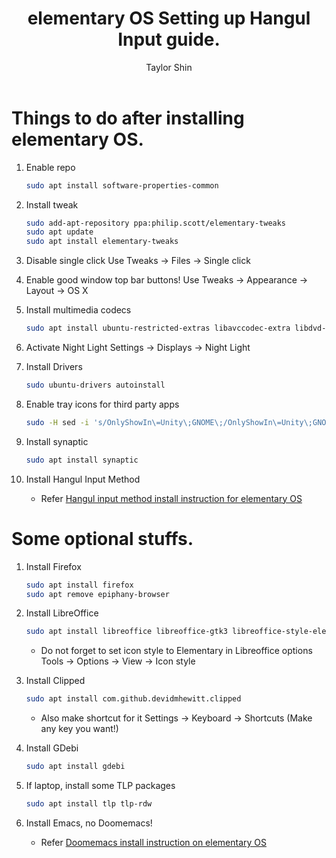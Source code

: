 #+PROPERTY: header-args :tangle yes
#+TITLE: elementary OS Setting up Hangul Input guide.
#+AUTHOR: Taylor Shin

* Things to do after installing elementary OS.
1.  Enable repo
    #+begin_src sh
    sudo apt install software-properties-common
    #+end_src

2.  Install tweak
    #+begin_src sh
    sudo add-apt-repository ppa:philip.scott/elementary-tweaks
    sudo apt update
    sudo apt install elementary-tweaks
    #+end_src

3.  Disable single click
    Use Tweaks -> Files -> Single click

4.  Enable good window top bar buttons!
    Use Tweaks -> Appearance -> Layout -> OS X

5.  Install multimedia codecs
    #+begin_src sh
    sudo apt install ubuntu-restricted-extras libavccodec-extra libdvd-pkg
    #+end_src

6.  Activate Night Light
    Settings -> Displays -> Night Light

7.  Install Drivers
    #+begin_src sh
    sudo ubuntu-drivers autoinstall
    #+end_src

8.  Enable tray icons for third party apps
    #+begin_src sh
    sudo -H sed -i 's/OnlyShowIn\=Unity\;GNOME\;/OnlyShowIn\=Unity\;GNOME\;Pantheon\;/' /etc/xdg/autostart/indicator-application.desktop
    #+end_src

9.  Install synaptic
    #+begin_src sh
    sudo apt install synaptic
    #+end_src

10. Install Hangul Input Method
    * Refer [[file:elementaryOS_hangul_input.org][Hangul input method install instruction for elementary OS]]


* Some optional stuffs.
1.  Install Firefox
    #+begin_src sh
    sudo apt install firefox
    sudo apt remove epiphany-browser
    #+end_src

2.  Install LibreOffice
    #+begin_src sh
    sudo apt install libreoffice libreoffice-gtk3 libreoffice-style-elementary
    #+end_src
    * Do not forget to set icon style to Elementary in Libreoffice options
      Tools -> Options -> View -> Icon style

3.  Install Clipped
    #+begin_src sh
    sudo apt install com.github.devidmhewitt.clipped
    #+end_src
    * Also make shortcut for it
      Settings -> Keyboard -> Shortcuts (Make any key you want!)

4.  Install GDebi
    #+begin_src sh
    sudo apt install gdebi
    #+end_src

5.  If laptop, install some TLP packages
    #+begin_src sh
    sudo apt install tlp tlp-rdw
    #+end_src

6.  Install Emacs, no Doomemacs!
    * Refer [[file:elementaryOS_running_emacs.org][Doomemacs install instruction on elementary OS]]
